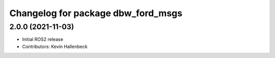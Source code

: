 ^^^^^^^^^^^^^^^^^^^^^^^^^^^^^^^^^^^
Changelog for package dbw_ford_msgs
^^^^^^^^^^^^^^^^^^^^^^^^^^^^^^^^^^^

2.0.0 (2021-11-03)
------------------
* Initial ROS2 release
* Contributors: Kevin Hallenbeck
